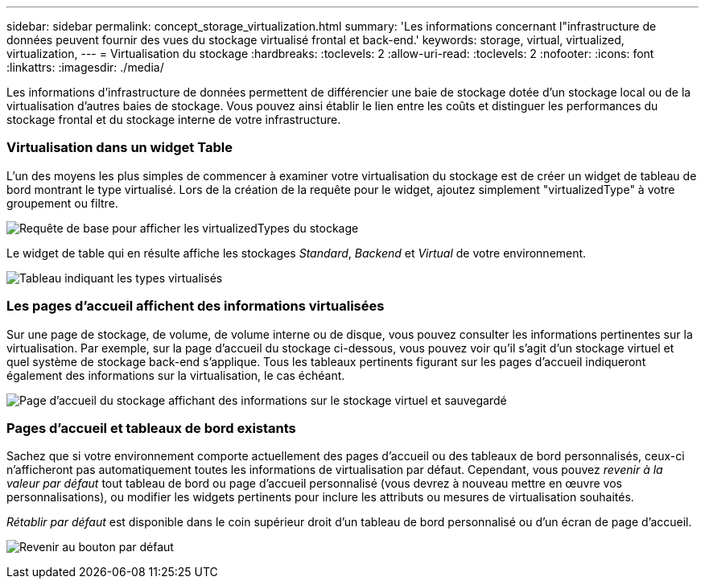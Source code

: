 ---
sidebar: sidebar 
permalink: concept_storage_virtualization.html 
summary: 'Les informations concernant l"infrastructure de données peuvent fournir des vues du stockage virtualisé frontal et back-end.' 
keywords: storage, virtual, virtualized, virtualization, 
---
= Virtualisation du stockage
:hardbreaks:
:toclevels: 2
:allow-uri-read: 
:toclevels: 2
:nofooter: 
:icons: font
:linkattrs: 
:imagesdir: ./media/


[role="lead"]
Les informations d'infrastructure de données permettent de différencier une baie de stockage dotée d'un stockage local ou de la virtualisation d'autres baies de stockage. Vous pouvez ainsi établir le lien entre les coûts et distinguer les performances du stockage frontal et du stockage interne de votre infrastructure.



=== Virtualisation dans un widget Table

L'un des moyens les plus simples de commencer à examiner votre virtualisation du stockage est de créer un widget de tableau de bord montrant le type virtualisé. Lors de la création de la requête pour le widget, ajoutez simplement "virtualizedType" à votre groupement ou filtre.

image:StorageVirtualization_TableWidgetSettings.png["Requête de base pour afficher les virtualizedTypes du stockage"]

Le widget de table qui en résulte affiche les stockages _Standard_, _Backend_ et _Virtual_ de votre environnement.

image:StorageVirtualization_TableWidgetShowingVirtualizedTypes.png["Tableau indiquant les types virtualisés"]



=== Les pages d'accueil affichent des informations virtualisées

Sur une page de stockage, de volume, de volume interne ou de disque, vous pouvez consulter les informations pertinentes sur la virtualisation. Par exemple, sur la page d'accueil du stockage ci-dessous, vous pouvez voir qu'il s'agit d'un stockage virtuel et quel système de stockage back-end s'applique. Tous les tableaux pertinents figurant sur les pages d'accueil indiqueront également des informations sur la virtualisation, le cas échéant.

image:StorageVirtualization_StorageSummary.png["Page d'accueil du stockage affichant des informations sur le stockage virtuel et sauvegardé"]



=== Pages d'accueil et tableaux de bord existants

Sachez que si votre environnement comporte actuellement des pages d'accueil ou des tableaux de bord personnalisés, ceux-ci n'afficheront pas automatiquement toutes les informations de virtualisation par défaut. Cependant, vous pouvez _revenir à la valeur par défaut_ tout tableau de bord ou page d'accueil personnalisé (vous devrez à nouveau mettre en œuvre vos personnalisations), ou modifier les widgets pertinents pour inclure les attributs ou mesures de virtualisation souhaités.

_Rétablir par défaut_ est disponible dans le coin supérieur droit d'un tableau de bord personnalisé ou d'un écran de page d'accueil.

image:RevertToDefault.png["Revenir au bouton par défaut"]
